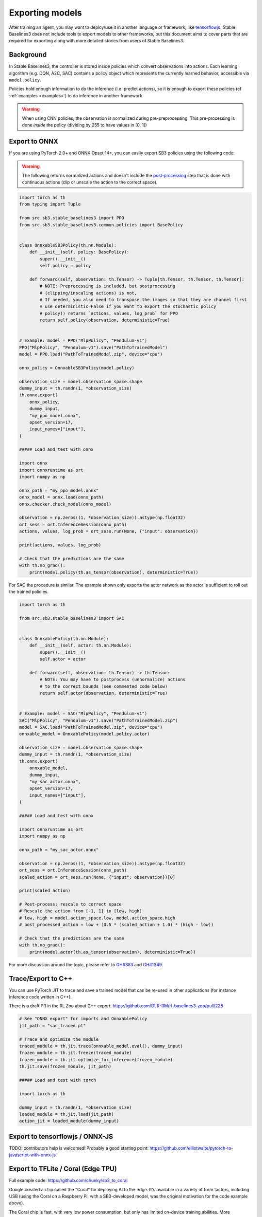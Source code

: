 .. _export:


Exporting models
================

After training an agent, you may want to deploy/use it in another language
or framework, like `tensorflowjs <https://github.com/tensorflow/tfjs>`_.
Stable Baselines3 does not include tools to export models to other frameworks, but
this document aims to cover parts that are required for exporting along with
more detailed stories from users of Stable Baselines3.


Background
----------

In Stable Baselines3, the controller is stored inside policies which convert
observations into actions. Each learning algorithm (e.g. DQN, A2C, SAC)
contains a policy object which represents the currently learned behavior,
accessible via ``model.policy``.

Policies hold enough information to do the inference (i.e. predict actions),
so it is enough to export these policies (cf :ref:`examples <examples>`)
to do inference in another framework.

.. warning::
  When using CNN policies, the observation is normalized during pre-preprocessing.
  This pre-processing is done *inside* the policy (dividing by 255 to have values in [0, 1])


Export to ONNX
-----------------


If you are using PyTorch 2.0+ and ONNX Opset 14+, you can easily export SB3 policies using the following code:


.. warning::

  The following returns normalized actions and doesn't include the `post-processing <https://github.com/DLR-RM/stable-baselines3/blob/a9273f968eaf8c6e04302a07d803eebfca6e7e86/stable_baselines3/common/policies.py#L370-L377>`_ step that is done with continuous actions
  (clip or unscale the action to the correct space).


.. code-block:: python

  import torch as th
  from typing import Tuple

  from src.sb3.stable_baselines3 import PPO
  from src.sb3.stable_baselines3.common.policies import BasePolicy


  class OnnxableSB3Policy(th.nn.Module):
      def __init__(self, policy: BasePolicy):
          super().__init__()
          self.policy = policy

      def forward(self, observation: th.Tensor) -> Tuple[th.Tensor, th.Tensor, th.Tensor]:
          # NOTE: Preprocessing is included, but postprocessing
          # (clipping/inscaling actions) is not,
          # If needed, you also need to transpose the images so that they are channel first
          # use deterministic=False if you want to export the stochastic policy
          # policy() returns `actions, values, log_prob` for PPO
          return self.policy(observation, deterministic=True)


  # Example: model = PPO("MlpPolicy", "Pendulum-v1")
  PPO("MlpPolicy", "Pendulum-v1").save("PathToTrainedModel")
  model = PPO.load("PathToTrainedModel.zip", device="cpu")

  onnx_policy = OnnxableSB3Policy(model.policy)

  observation_size = model.observation_space.shape
  dummy_input = th.randn(1, *observation_size)
  th.onnx.export(
      onnx_policy,
      dummy_input,
      "my_ppo_model.onnx",
      opset_version=17,
      input_names=["input"],
  )

  ##### Load and test with onnx

  import onnx
  import onnxruntime as ort
  import numpy as np

  onnx_path = "my_ppo_model.onnx"
  onnx_model = onnx.load(onnx_path)
  onnx.checker.check_model(onnx_model)

  observation = np.zeros((1, *observation_size)).astype(np.float32)
  ort_sess = ort.InferenceSession(onnx_path)
  actions, values, log_prob = ort_sess.run(None, {"input": observation})

  print(actions, values, log_prob)

  # Check that the predictions are the same
  with th.no_grad():
      print(model.policy(th.as_tensor(observation), deterministic=True))


For SAC the procedure is similar. The example shown only exports the actor network as the actor is sufficient to roll out the trained policies.

.. code-block:: python

  import torch as th

  from src.sb3.stable_baselines3 import SAC


  class OnnxablePolicy(th.nn.Module):
      def __init__(self, actor: th.nn.Module):
          super().__init__()
          self.actor = actor

      def forward(self, observation: th.Tensor) -> th.Tensor:
          # NOTE: You may have to postprocess (unnormalize) actions
          # to the correct bounds (see commented code below)
          return self.actor(observation, deterministic=True)


  # Example: model = SAC("MlpPolicy", "Pendulum-v1")
  SAC("MlpPolicy", "Pendulum-v1").save("PathToTrainedModel.zip")
  model = SAC.load("PathToTrainedModel.zip", device="cpu")
  onnxable_model = OnnxablePolicy(model.policy.actor)

  observation_size = model.observation_space.shape
  dummy_input = th.randn(1, *observation_size)
  th.onnx.export(
      onnxable_model,
      dummy_input,
      "my_sac_actor.onnx",
      opset_version=17,
      input_names=["input"],
  )

  ##### Load and test with onnx

  import onnxruntime as ort
  import numpy as np

  onnx_path = "my_sac_actor.onnx"

  observation = np.zeros((1, *observation_size)).astype(np.float32)
  ort_sess = ort.InferenceSession(onnx_path)
  scaled_action = ort_sess.run(None, {"input": observation})[0]

  print(scaled_action)

  # Post-process: rescale to correct space
  # Rescale the action from [-1, 1] to [low, high]
  # low, high = model.action_space.low, model.action_space.high
  # post_processed_action = low + (0.5 * (scaled_action + 1.0) * (high - low))

  # Check that the predictions are the same
  with th.no_grad():
      print(model.actor(th.as_tensor(observation), deterministic=True))


For more discussion around the topic, please refer to `GH#383 <https://github.com/DLR-RM/stable-baselines3/issues/383>`_ and `GH#1349 <https://github.com/DLR-RM/stable-baselines3/issues/1349>`_.



Trace/Export to C++
-------------------

You can use PyTorch JIT to trace and save a trained model that can be re-used in other applications
(for instance inference code written in C++).

There is a draft PR in the RL Zoo about C++ export: https://github.com/DLR-RM/rl-baselines3-zoo/pull/228

.. code-block:: python

  # See "ONNX export" for imports and OnnxablePolicy
  jit_path = "sac_traced.pt"

  # Trace and optimize the module
  traced_module = th.jit.trace(onnxable_model.eval(), dummy_input)
  frozen_module = th.jit.freeze(traced_module)
  frozen_module = th.jit.optimize_for_inference(frozen_module)
  th.jit.save(frozen_module, jit_path)

  ##### Load and test with torch

  import torch as th

  dummy_input = th.randn(1, *observation_size)
  loaded_module = th.jit.load(jit_path)
  action_jit = loaded_module(dummy_input)


Export to tensorflowjs / ONNX-JS
--------------------------------

TODO: contributors help is welcomed!
Probably a good starting point: https://github.com/elliotwaite/pytorch-to-javascript-with-onnx-js


Export to TFLite / Coral (Edge TPU)
-----------------------------------

Full example code: https://github.com/chunky/sb3_to_coral

Google created a chip called the "Coral" for deploying AI to the
edge. It's available in a variety of form factors, including USB (using
the Coral on a Raspberry Pi, with a SB3-developed model, was the original
motivation for the code example above).

The Coral chip is fast, with very low power consumption, but only has limited
on-device training abilities. More information is on the webpage here:
https://coral.ai.

To deploy to a Coral, one must work via TFLite, and quantize the
network to reflect the Coral's capabilities. The full chain to go from
SB3 to Coral is: SB3 (Torch) => ONNX => TensorFlow => TFLite => Coral.

The code linked above is a complete, minimal, example that:

1. Creates a model using SB3
2. Follows the path of exports all the way to TFLite and Google Coral
3. Demonstrates the forward pass for most exported variants

There are a number of pitfalls along the way to the complete conversion
that this example covers, including:

- Making the Gym's observation work with ONNX properly
- Quantising the TFLite model appropriately to align with Gym
  while still taking advantage of Coral
- Using OnnxablePolicy described as described in the above example


Manual export
-------------

You can also manually export required parameters (weights) and construct the
network in your desired framework.

You can access parameters of the model via agents'
:func:`get_parameters <stable_baselines3.common.base_class.BaseAlgorithm.get_parameters>` function.
As policies are also PyTorch modules, you can also access ``model.policy.state_dict()`` directly.
To find the architecture of the networks for each algorithm, best is to check the ``policies.py`` file located
in their respective folders.

.. note::

  In most cases, we recommend using PyTorch methods ``state_dict()`` and ``load_state_dict()`` from the policy,
  unless you need to access the optimizers' state dict too. In that case, you need to call ``get_parameters()``.
